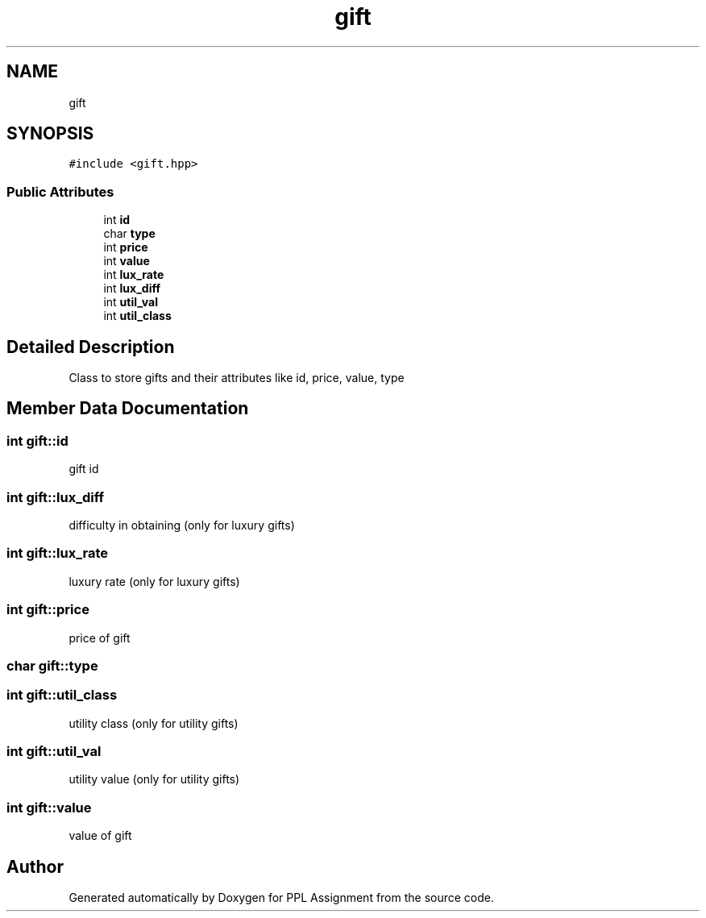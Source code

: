 .TH "gift" 3 "Sun Feb 26 2017" "Version IIT2015510" "PPL Assignment" \" -*- nroff -*-
.ad l
.nh
.SH NAME
gift
.SH SYNOPSIS
.br
.PP
.PP
\fC#include <gift\&.hpp>\fP
.SS "Public Attributes"

.in +1c
.ti -1c
.RI "int \fBid\fP"
.br
.ti -1c
.RI "char \fBtype\fP"
.br
.ti -1c
.RI "int \fBprice\fP"
.br
.ti -1c
.RI "int \fBvalue\fP"
.br
.ti -1c
.RI "int \fBlux_rate\fP"
.br
.ti -1c
.RI "int \fBlux_diff\fP"
.br
.ti -1c
.RI "int \fButil_val\fP"
.br
.ti -1c
.RI "int \fButil_class\fP"
.br
.in -1c
.SH "Detailed Description"
.PP 
Class to store gifts and their attributes like id, price, value, type 
.SH "Member Data Documentation"
.PP 
.SS "int gift::id"
gift id 
.SS "int gift::lux_diff"
difficulty in obtaining (only for luxury gifts) 
.SS "int gift::lux_rate"
luxury rate (only for luxury gifts) 
.SS "int gift::price"
price of gift 
.SS "char gift::type"
'e' for essential, 'l' for luxury, 'u' for utility 
.SS "int gift::util_class"
utility class (only for utility gifts) 
.SS "int gift::util_val"
utility value (only for utility gifts) 
.SS "int gift::value"
value of gift 

.SH "Author"
.PP 
Generated automatically by Doxygen for PPL Assignment from the source code\&.
